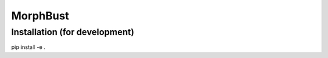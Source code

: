 MorphBust
=========

Installation (for development)
------------------------------
pip install -e .
